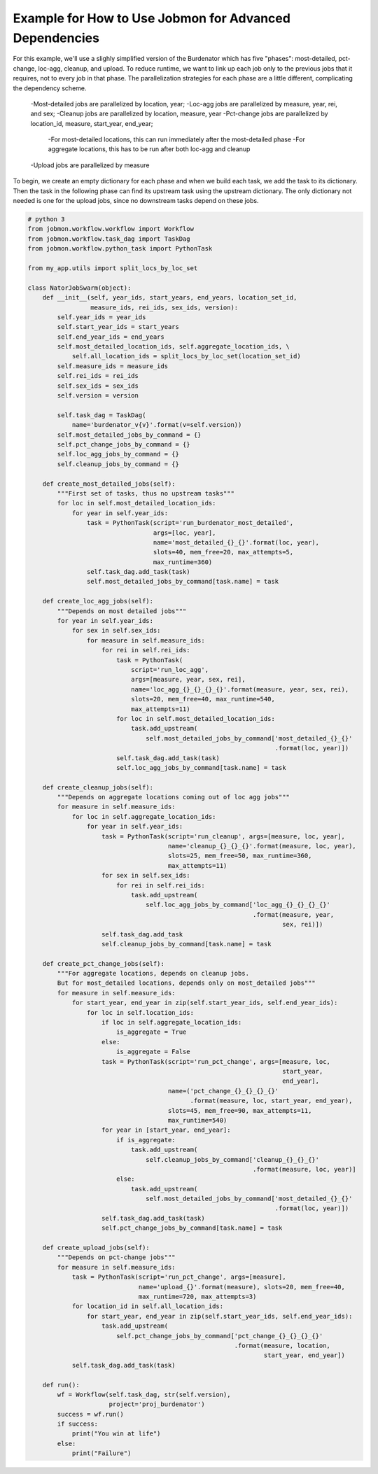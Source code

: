 Example for How to Use Jobmon for Advanced Dependencies
*******************************************************

For this example, we'll use a slighly simplified version of the Burdenator which has five
"phases": most-detailed, pct-change, loc-agg, cleanup, and upload. To reduce runtime,
we want to link up each job only to the previous jobs that it requires, not to every job
in that phase. The parallelization strategies for each phase are a little different,
complicating the dependency scheme.

    -Most-detailed jobs are parallelized by location, year;
    -Loc-agg jobs are parallelized by measure, year, rei, and sex;
    -Cleanup jobs are parallelized by location, measure, year
    -Pct-change jobs are parallelized by location_id, measure, start_year, end_year;
        -For most-detailed locations, this can run immediately after the most-detailed phase
        -For aggregate locations, this has to be run after both loc-agg and cleanup
    -Upload jobs are parallelized by measure

To begin, we create an empty dictionary for each phase and when we build each task, we add the
task to its dictionary. Then the task in the following phase can find its upstream task using
the upstream dictionary. The only dictionary not needed is one for the upload jobs, since no
downstream tasks depend on these jobs.

.. code::

    # python 3
    from jobmon.workflow.workflow import Workflow
    from jobmon.workflow.task_dag import TaskDag
    from jobmon.workflow.python_task import PythonTask

    from my_app.utils import split_locs_by_loc_set

    class NatorJobSwarm(object):
        def __init__(self, year_ids, start_years, end_years, location_set_id,
                     measure_ids, rei_ids, sex_ids, version):
            self.year_ids = year_ids
            self.start_year_ids = start_years
            self.end_year_ids = end_years
            self.most_detailed_location_ids, self.aggregate_location_ids, \
                self.all_location_ids = split_locs_by_loc_set(location_set_id)
            self.measure_ids = measure_ids
            self.rei_ids = rei_ids
            self.sex_ids = sex_ids
            self.version = version

            self.task_dag = TaskDag(
                name='burdenator_v{v}'.format(v=self.version))
            self.most_detailed_jobs_by_command = {}
            self.pct_change_jobs_by_command = {}
            self.loc_agg_jobs_by_command = {}
            self.cleanup_jobs_by_command = {}

        def create_most_detailed_jobs(self):
            """First set of tasks, thus no upstream tasks"""
            for loc in self.most_detailed_location_ids:
                for year in self.year_ids:
                    task = PythonTask(script='run_burdenator_most_detailed',
                                      args=[loc, year],
                                      name='most_detailed_{}_{}'.format(loc, year),
                                      slots=40, mem_free=20, max_attempts=5,
                                      max_runtime=360)
                    self.task_dag.add_task(task)
                    self.most_detailed_jobs_by_command[task.name] = task

        def create_loc_agg_jobs(self):
            """Depends on most detailed jobs"""
            for year in self.year_ids:
                for sex in self.sex_ids:
                    for measure in self.measure_ids:
                        for rei in self.rei_ids:
                            task = PythonTask(
                                script='run_loc_agg',
                                args=[measure, year, sex, rei],
                                name='loc_agg_{}_{}_{}_{}'.format(measure, year, sex, rei),
                                slots=20, mem_free=40, max_runtime=540,
                                max_attempts=11)
                            for loc in self.most_detailed_location_ids:
                                task.add_upstream(
                                    self.most_detailed_jobs_by_command['most_detailed_{}_{}'
                                                                       .format(loc, year)])
                            self.task_dag.add_task(task)
                            self.loc_agg_jobs_by_command[task.name] = task

        def create_cleanup_jobs(self):
            """Depends on aggregate locations coming out of loc agg jobs"""
            for measure in self.measure_ids:
                for loc in self.aggregate_location_ids:
                    for year in self.year_ids:
                        task = PythonTask(script='run_cleanup', args=[measure, loc, year],
                                          name='cleanup_{}_{}_{}'.format(measure, loc, year),
                                          slots=25, mem_free=50, max_runtime=360,
                                          max_attempts=11)
                        for sex in self.sex_ids:
                            for rei in self.rei_ids:
                                task.add_upstream(
                                    self.loc_agg_jobs_by_command['loc_agg_{}_{}_{}_{}'
                                                                 .format(measure, year,
                                                                         sex, rei)])
                        self.task_dag.add_task
                        self.cleanup_jobs_by_command[task.name] = task

        def create_pct_change_jobs(self):
            """For aggregate locations, depends on cleanup jobs.
            But for most_detailed locations, depends only on most_detailed jobs"""
            for measure in self.measure_ids:
                for start_year, end_year in zip(self.start_year_ids, self.end_year_ids):
                    for loc in self.location_ids:
                        if loc in self.aggregate_location_ids:
                            is_aggregate = True
                        else:
                            is_aggregate = False
                        task = PythonTask(script='run_pct_change', args=[measure, loc,
                                                                         start_year,
                                                                         end_year],
                                          name=('pct_change_{}_{}_{}_{}'
                                                .format(measure, loc, start_year, end_year),
                                          slots=45, mem_free=90, max_attempts=11,
                                          max_runtime=540)
                        for year in [start_year, end_year]:
                            if is_aggregate:
                                task.add_upstream(
                                    self.cleanup_jobs_by_command['cleanup_{}_{}_{}'
                                                                 .format(measure, loc, year)]
                            else:
                                task.add_upstream(
                                    self.most_detailed_jobs_by_command['most_detailed_{}_{}'
                                                                       .format(loc, year)])
                        self.task_dag.add_task(task)
                        self.pct_change_jobs_by_command[task.name] = task

        def create_upload_jobs(self):
            """Depends on pct-change jobs"""
            for measure in self.measure_ids:
                task = PythonTask(script='run_pct_change', args=[measure],
                                  name='upload_{}'.format(measure), slots=20, mem_free=40,
                                  max_runtime=720, max_attempts=3)
                for location_id in self.all_location_ids:
                    for start_year, end_year in zip(self.start_year_ids, self.end_year_ids):
                        task.add_upstream(
                            self.pct_change_jobs_by_command['pct_change_{}_{}_{}_{}'
                                                            .format(measure, location,
                                                                    start_year, end_year])
                self.task_dag.add_task(task)

        def run():
            wf = Workflow(self.task_dag, str(self.version),
                          project='proj_burdenator')
            success = wf.run()
            if success:
                print("You win at life")
            else:
                print("Failure")



